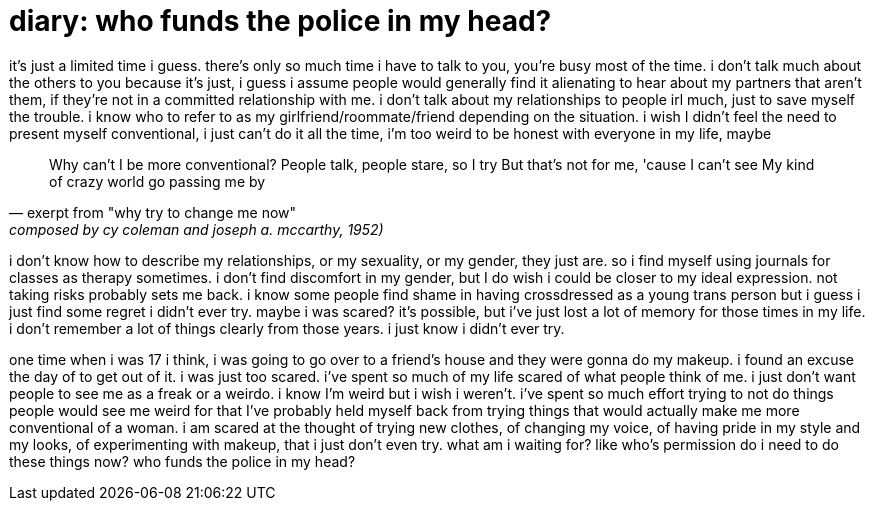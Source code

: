 = diary: who funds the police in my head?
:docdate: 2021-03-16

it's just a limited time i guess. there's only so much time i have to talk to you, you're busy
most of the time. i don't talk much about the others to you because it's just, i guess i assume
people would generally find it alienating to hear about my partners that aren't them, if they're
not in a committed relationship with me. i don't talk about my relationships to people irl much,
just to save myself the trouble. i know who to refer to as my girlfriend/roommate/friend
depending on the situation. i wish I didn't feel the need to present myself conventional, i just
can't do it all the time, i'm too weird to be honest with everyone in my life, maybe

> Why can't I be more conventional?
> People talk, people stare, so I try
> But that's not for me, 'cause I can't see
> My kind of crazy world go passing me by
> -- exerpt from "why try to change me now", composed by cy coleman and joseph a. mccarthy, 1952)

i don't know how to describe my relationships, or my sexuality, or my gender, they just are. so i
find myself using journals for classes as therapy sometimes. i don't find discomfort in my
gender, but I do wish i could be closer to my ideal expression. not taking risks probably sets me
back. i know some people find shame in having crossdressed as a young trans person but i guess i
just find some regret i didn't ever try. maybe i was scared? it's possible, but i've just lost a
lot of memory for those times in my life. i don't remember a lot of things clearly from those
years. i just know i didn't ever try.

one time when i was 17 i think, i was going to go over to a friend's house and they were gonna do
my makeup. i found an excuse the day of to get out of it. i was just too scared. i've spent so
much of my life scared of what people think of me. i just don't want people to see me as a freak
or a weirdo. i know I'm weird but i wish i weren't. i've spent so much effort trying to not do
things people would see me weird for that I've probably held myself back from trying things that
would actually make me more conventional of a woman. i am scared at the thought of trying new
clothes, of changing my voice, of having pride in my style and my looks, of experimenting with
makeup, that i just don't even try. what am i waiting for? like who's permission do i need to do
these things now? who funds the police in my head?
